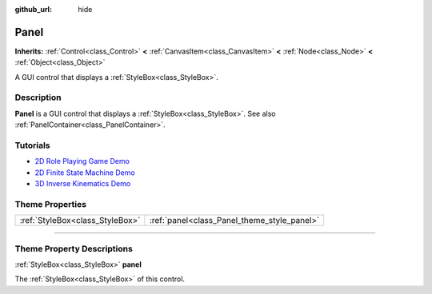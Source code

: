 :github_url: hide

.. DO NOT EDIT THIS FILE!!!
.. Generated automatically from Godot engine sources.
.. Generator: https://github.com/godotengine/godot/tree/master/doc/tools/make_rst.py.
.. XML source: https://github.com/godotengine/godot/tree/master/doc/classes/Panel.xml.

.. _class_Panel:

Panel
=====

**Inherits:** :ref:`Control<class_Control>` **<** :ref:`CanvasItem<class_CanvasItem>` **<** :ref:`Node<class_Node>` **<** :ref:`Object<class_Object>`

A GUI control that displays a :ref:`StyleBox<class_StyleBox>`.

.. rst-class:: classref-introduction-group

Description
-----------

**Panel** is a GUI control that displays a :ref:`StyleBox<class_StyleBox>`. See also :ref:`PanelContainer<class_PanelContainer>`.

.. rst-class:: classref-introduction-group

Tutorials
---------

- `2D Role Playing Game Demo <https://godotengine.org/asset-library/asset/520>`__

- `2D Finite State Machine Demo <https://godotengine.org/asset-library/asset/516>`__

- `3D Inverse Kinematics Demo <https://godotengine.org/asset-library/asset/523>`__

.. rst-class:: classref-reftable-group

Theme Properties
----------------

.. table::
   :widths: auto

   +---------------------------------+---------------------------------------------+
   | :ref:`StyleBox<class_StyleBox>` | :ref:`panel<class_Panel_theme_style_panel>` |
   +---------------------------------+---------------------------------------------+

.. rst-class:: classref-section-separator

----

.. rst-class:: classref-descriptions-group

Theme Property Descriptions
---------------------------

.. _class_Panel_theme_style_panel:

.. rst-class:: classref-themeproperty

:ref:`StyleBox<class_StyleBox>` **panel**

The :ref:`StyleBox<class_StyleBox>` of this control.

.. |virtual| replace:: :abbr:`virtual (This method should typically be overridden by the user to have any effect.)`
.. |const| replace:: :abbr:`const (This method has no side effects. It doesn't modify any of the instance's member variables.)`
.. |vararg| replace:: :abbr:`vararg (This method accepts any number of arguments after the ones described here.)`
.. |constructor| replace:: :abbr:`constructor (This method is used to construct a type.)`
.. |static| replace:: :abbr:`static (This method doesn't need an instance to be called, so it can be called directly using the class name.)`
.. |operator| replace:: :abbr:`operator (This method describes a valid operator to use with this type as left-hand operand.)`
.. |bitfield| replace:: :abbr:`BitField (This value is an integer composed as a bitmask of the following flags.)`
